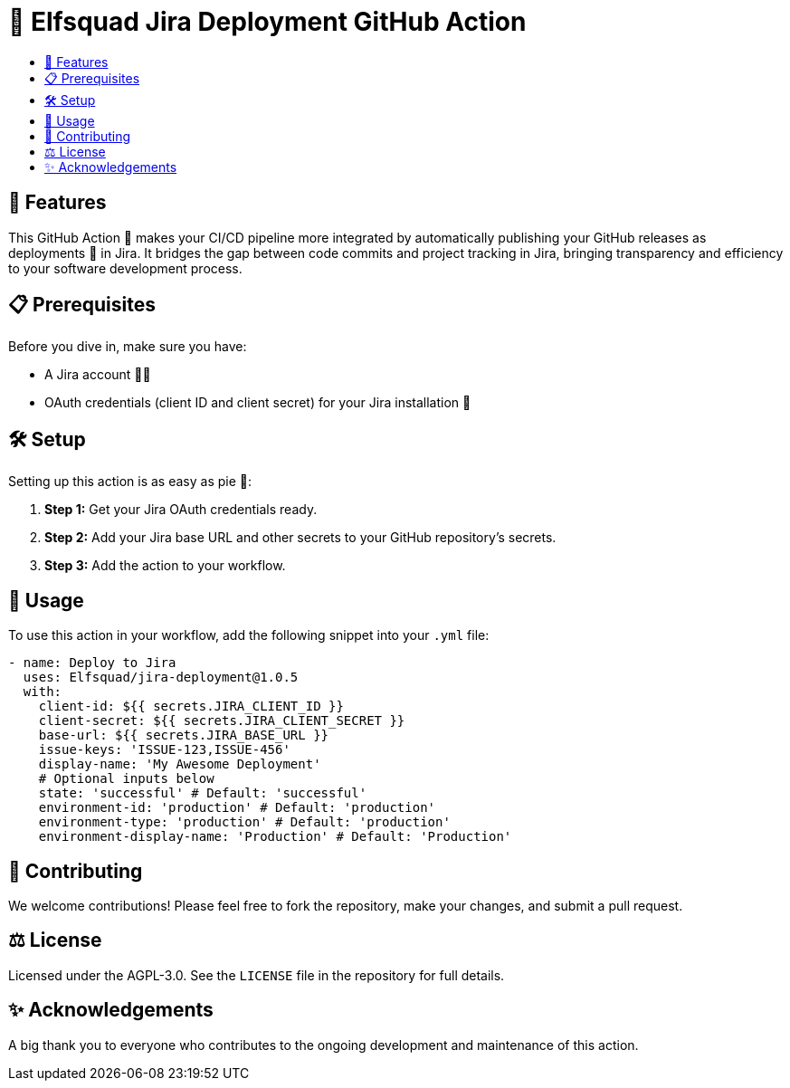 = 🚀 Elfsquad Jira Deployment GitHub Action
:toc: macro
:toc-title:
:toclevels: 3

toc::[]

== 🌟 Features

This GitHub Action 🤖 makes your CI/CD pipeline more integrated by automatically publishing your GitHub releases as deployments 🚀 in Jira. It bridges the gap between code commits and project tracking in Jira, bringing transparency and efficiency to your software development process.

== 📋 Prerequisites

Before you dive in, make sure you have:

* A Jira account 🧑‍💻
* OAuth credentials (client ID and client secret) for your Jira installation 🔐

== 🛠 Setup

Setting up this action is as easy as pie 🍰:

. **Step 1:** Get your Jira OAuth credentials ready.
. **Step 2:** Add your Jira base URL and other secrets to your GitHub repository's secrets.
. **Step 3:** Add the action to your workflow.

== 📖 Usage

To use this action in your workflow, add the following snippet into your `.yml` file:

[source,yaml]
----
- name: Deploy to Jira
  uses: Elfsquad/jira-deployment@1.0.5
  with:
    client-id: ${{ secrets.JIRA_CLIENT_ID }}
    client-secret: ${{ secrets.JIRA_CLIENT_SECRET }}
    base-url: ${{ secrets.JIRA_BASE_URL }}
    issue-keys: 'ISSUE-123,ISSUE-456'
    display-name: 'My Awesome Deployment'
    # Optional inputs below
    state: 'successful' # Default: 'successful'
    environment-id: 'production' # Default: 'production'
    environment-type: 'production' # Default: 'production'
    environment-display-name: 'Production' # Default: 'Production'
----

== 🤝 Contributing

We welcome contributions! Please feel free to fork the repository, make your changes, and submit a pull request.

== ⚖️ License

Licensed under the AGPL-3.0. See the `LICENSE` file in the repository for full details.

== ✨ Acknowledgements

A big thank you to everyone who contributes to the ongoing development and maintenance of this action.

